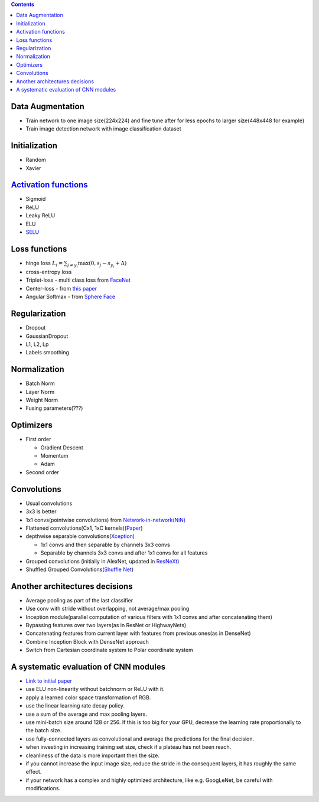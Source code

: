 .. title: Architecture Decisions Flow
.. slug: architecture-decisions-flow
.. date: 2017-07-06 17:13:58 UTC
.. tags: 
.. category: 
.. link: 
.. description: 
.. type: text
.. author: Illarion Khlestov

.. contents::

Data Augmentation
=================

- Train network to one image size(224x224) and fine tune after for less epochs to larger size(448x448 for example)
- Train image detection network with image classification dataset

Initialization
==============

- Random
- Xavier

`Activation functions <https://en.wikipedia.org/wiki/Activation_function>`__
=============================================================================

- Sigmoid
- ReLU
- Leaky ReLU
- ELU
- `SELU <https://arxiv.org/pdf/1706.02515.pdf>`__

Loss functions
==============

- hinge loss :math:`L_i = \sum_{j\neq y_i} \max(0, s_j - s_{y_i} + \Delta)`
- cross-entropy loss
- Triplet-loss - multi class loss from `FaceNet <https://arxiv.org/abs/1503.03832>`__
- Center-loss - from `this paper <http://ydwen.github.io/papers/WenECCV16.pdf>`__
- Angular Softmax - from `Sphere Face <https://arxiv.org/abs/1704.08063>`__

Regularization
=======================

- Dropout
- GaussianDropout
- L1, L2, Lp
- Labels smoothing

Normalization
===================

- Batch Norm
- Layer Norm
- Weight Norm
- Fusing parameters(???)

Optimizers
==========

- First order

  - Gradient Descent
  - Momentum
  - Adam

- Second order

Convolutions
============

- Usual convolutions
- 3x3 is better
- 1x1 convs(pointwise convolutions) from `Network-in-network(NiN) <https://arxiv.org/abs/1312.4400>`__
- Flattened convolutions(Cx1, 1xC kernels)(`Paper <https://arxiv.org/abs/1412.5474>`__)
- depthwise separable convolutions(`Xception <https://arxiv.org/abs/1610.02357>`__)

  - 1x1 convs and then separable by channels 3x3 convs
  - Separable by channels 3x3 convs and after 1x1 convs for all features

- Grouped convolutions (initially in AlexNet, updated in `ResNeXt <https://arxiv.org/abs/1611.05431>`__)
- Shuffled Grouped Convolutions(`Shuffle Net <https://arxiv.org/abs/1707.01083>`__)

Another architectures decisions
===============================

- Average pooling as part of the last classifier
- Use conv with stride without overlapping, not average/max pooling
- Inception module(parallel computation of various filters with 1x1 convs and after concatenating them)
- Bypassing features over two layers(as in ResNet or HighwayNets)
- Concatenating features from current layer with features from previous ones(as in DenseNet)
- Combine Inception Block with DenseNet approach
- Switch from Cartesian coordinate system to Polar coordinate system

.. Selection of hyperparameters
.. ============================


A systematic evaluation of CNN modules
=======================================

- `Link to initial paper <https://arxiv.org/pdf/1606.02228.pdf>`__
- use ELU non-linearity without batchnorm or ReLU with it.
- apply a learned color space transformation of RGB.
- use the linear learning rate decay policy.
- use a sum of the average and max pooling layers.
- use mini-batch size around 128 or 256. If this is too big for your GPU, decrease the learning rate proportionally to the batch size.
- use fully-connected layers as convolutional and average the predictions for the final decision.
- when investing in increasing training set size, check if a plateau has not been reach.
- cleanliness of the data is more important then the size.
- if you cannot increase the input image size, reduce the stride in the consequent layers, it has roughly the same effect.
- if your network has a complex and highly optimized architecture, like e.g. GoogLeNet, be careful with modifications.
